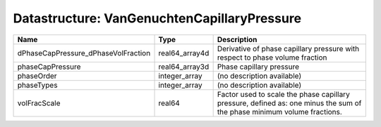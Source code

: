 Datastructure: VanGenuchtenCapillaryPressure
============================================

=================================== ============== ======================================================================================================================= 
Name                                Type           Description                                                                                                             
=================================== ============== ======================================================================================================================= 
dPhaseCapPressure_dPhaseVolFraction real64_array4d Derivative of phase capillary pressure with respect to phase volume fraction                                            
phaseCapPressure                    real64_array3d Phase capillary pressure                                                                                                
phaseOrder                          integer_array  (no description available)                                                                                              
phaseTypes                          integer_array  (no description available)                                                                                              
volFracScale                        real64         Factor used to scale the phase capillary pressure, defined as: one minus the sum of the phase minimum volume fractions. 
=================================== ============== ======================================================================================================================= 


